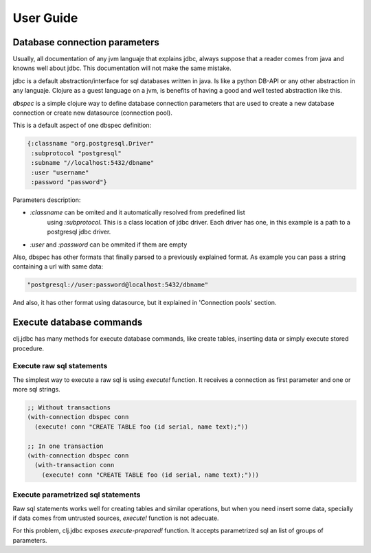 ==========
User Guide
==========


Database connection parameters
==============================

Usually, all documentation of any jvm languaje that explains jdbc, always suppose
that a reader comes from java and knowns well about jdbc. This documentation will
not make the same mistake.

jdbc is a default abstraction/interface for sql databases written in java. Is like
a python DB-API or any other abstraction in any languaje. Clojure as a guest language
on a jvm, is benefits of having a good and well tested abstraction like this.

`dbspec` is a simple clojure way to define database connection parameters that are
used to create a new database connection or create new datasource (connection pool).

This is a default aspect of one dbspec definition:

.. code-block:: clojure

    {:classname "org.postgresql.Driver"
     :subprotocol "postgresql"
     :subname "//localhost:5432/dbname"
     :user "username"
     :password "password"}

Parameters description:

- `:classname` can be omited and it automatically resolved from predefined list
   using `:subprotocol`. This is a class location of jdbc driver. Each driver has
   one, in this example is a path to a postgresql jdbc driver.
- `:user` and `:password` can be ommited if them are empty

Also, dbspec has other formats that finally parsed to a previously explained format.
As example you can pass a string containing a url with same data:

.. code-block:: text

    "postgresql://user:password@localhost:5432/dbname"

And also, it has other format using datasource, but it explained in 'Connection pools'
section.


Execute database commands
=========================

clj.jdbc has many methods for execute database commands, like create tables, inserting
data or simply execute stored procedure.

Execute raw sql statements
--------------------------

The simplest way to execute a raw sql is using `execute!` function. It receives
a connection as first parameter and  one or more sql strings.

.. code-block:: clojure

    ;; Without transactions
    (with-connection dbspec conn
      (execute! conn "CREATE TABLE foo (id serial, name text);"))

    ;; In one transaction
    (with-connection dbspec conn
      (with-transaction conn
        (execute! conn "CREATE TABLE foo (id serial, name text);")))

Execute parametrized sql statements
-----------------------------------

Raw sql statements works well for creating tables and similar operations, but when
you need insert some data, specially if data comes from untrusted sources, `execute!`
function is not adecuate.

For this problem, clj.jdbc exposes `execute-prepared!` function. It accepts parametrized
sql an list of groups of parameters.

